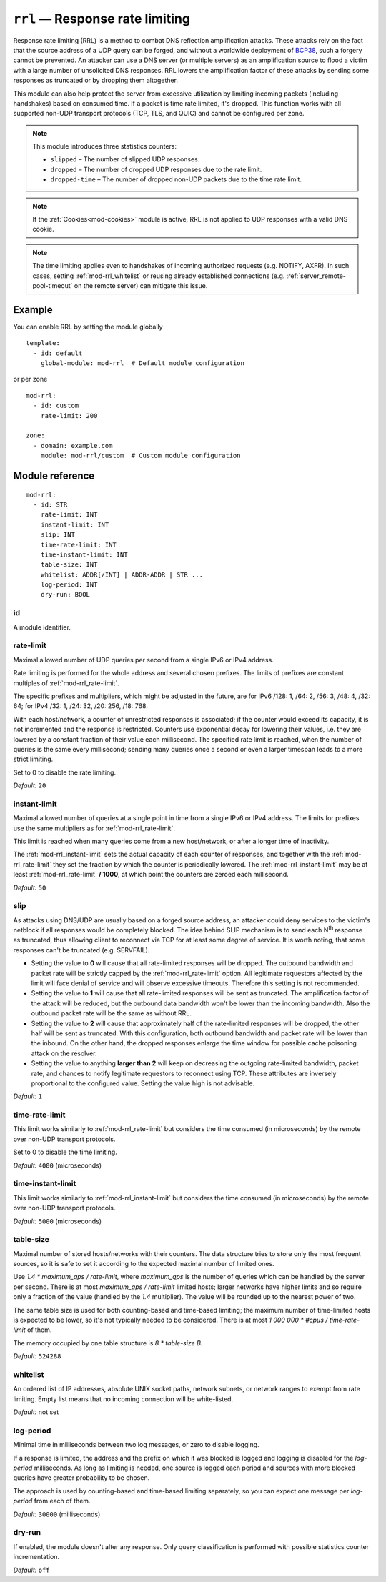 .. _mod-rrl:

``rrl`` — Response rate limiting
================================

Response rate limiting (RRL) is a method to combat DNS reflection amplification
attacks. These attacks rely on the fact that the source address of a UDP query
can be forged, and without a worldwide deployment of `BCP38
<https://tools.ietf.org/html/bcp38>`_, such a forgery cannot be prevented.
An attacker can use a DNS server (or multiple servers) as an amplification
source to flood a victim with a large number of unsolicited DNS responses.
RRL lowers the amplification factor of these attacks by sending some
responses as truncated or by dropping them altogether.

This module can also help protect the server from excessive utilization by
limiting incoming packets (including handshakes) based on consumed time.
If a packet is time rate limited, it's dropped. This function works with
all supported non-UDP transport protocols (TCP, TLS, and QUIC) and cannot
be configured per zone.

.. NOTE::
   This module introduces three statistics counters:

   - ``slipped`` – The number of slipped UDP responses.
   - ``dropped`` – The number of dropped UDP responses due to the rate limit.
   - ``dropped-time`` – The number of dropped non-UDP packets due to the time rate limit.

.. NOTE::
   If the :ref:`Cookies<mod-cookies>` module is active, RRL is not applied
   to UDP responses with a valid DNS cookie.

.. NOTE::
   The time limiting applies even to handshakes of incoming authorized requests
   (e.g. NOTIFY, AXFR). In such cases, setting :ref:`mod-rrl_whitelist` or reusing
   already established connections (e.g. :ref:`server_remote-pool-timeout` on
   the remote server) can mitigate this issue.

Example
-------

You can enable RRL by setting the module globally

::

    template:
      - id: default
        global-module: mod-rrl  # Default module configuration

or per zone

::

    mod-rrl:
      - id: custom
        rate-limit: 200

    zone:
      - domain: example.com
        module: mod-rrl/custom  # Custom module configuration

Module reference
----------------

::

 mod-rrl:
   - id: STR
     rate-limit: INT
     instant-limit: INT
     slip: INT
     time-rate-limit: INT
     time-instant-limit: INT
     table-size: INT
     whitelist: ADDR[/INT] | ADDR-ADDR | STR ...
     log-period: INT
     dry-run: BOOL

.. _mod-rrl_id:

id
..

A module identifier.

.. _mod-rrl_rate-limit:

rate-limit
..........

Maximal allowed number of UDP queries per second from a single IPv6 or IPv4 address.

Rate limiting is performed for the whole address and several chosen prefixes.
The limits of prefixes are constant multiples of :ref:`mod-rrl_rate-limit`.

The specific prefixes and multipliers, which might be adjusted in the future, are
for IPv6 /128: 1, /64: 2, /56: 3, /48: 4, /32: 64;
for IPv4 /32: 1, /24: 32, /20: 256, /18: 768.

With each host/network, a counter of unrestricted responses is associated;
if the counter would exceed its capacity, it is not incremented and the response is restricted.
Counters use exponential decay for lowering their values,
i.e. they are lowered by a constant fraction of their value each millisecond.
The specified rate limit is reached, when the number of queries is the same every millisecond;
sending many queries once a second or even a larger timespan leads to a more strict limiting.

Set to 0 to disable the rate limiting.

*Default:* ``20``

.. _mod-rrl_instant-limit:

instant-limit
.............

Maximal allowed number of queries at a single point in time from a single IPv6 or IPv4 address.
The limits for prefixes use the same multipliers as for :ref:`mod-rrl_rate-limit`.

This limit is reached when many queries come from a new host/network,
or after a longer time of inactivity.

The :ref:`mod-rrl_instant-limit` sets the actual capacity of each counter of responses,
and together with the :ref:`mod-rrl_rate-limit` they set the fraction by which the counter
is periodically lowered.
The :ref:`mod-rrl_instant-limit` may be at least :ref:`mod-rrl_rate-limit` **/ 1000**, at which point the
counters are zeroed each millisecond.

*Default:* ``50``

.. _mod-rrl_slip:

slip
....

As attacks using DNS/UDP are usually based on a forged source address,
an attacker could deny services to the victim's netblock if all
responses would be completely blocked. The idea behind SLIP mechanism
is to send each N\ :sup:`th` response as truncated, thus allowing client to
reconnect via TCP for at least some degree of service. It is worth
noting, that some responses can't be truncated (e.g. SERVFAIL).

- Setting the value to **0** will cause that all rate-limited responses will
  be dropped. The outbound bandwidth and packet rate will be strictly capped
  by the :ref:`mod-rrl_rate-limit` option. All legitimate requestors affected
  by the limit will face denial of service and will observe excessive timeouts.
  Therefore this setting is not recommended.

- Setting the value to **1** will cause that all rate-limited responses will
  be sent as truncated. The amplification factor of the attack will be reduced,
  but the outbound data bandwidth won't be lower than the incoming bandwidth.
  Also the outbound packet rate will be the same as without RRL.

- Setting the value to **2** will cause that approximately half of the rate-limited responses
  will be dropped, the other half will be sent as truncated. With this
  configuration, both outbound bandwidth and packet rate will be lower than the
  inbound. On the other hand, the dropped responses enlarge the time window
  for possible cache poisoning attack on the resolver.

- Setting the value to anything **larger than 2** will keep on decreasing
  the outgoing rate-limited bandwidth, packet rate, and chances to notify
  legitimate requestors to reconnect using TCP. These attributes are inversely
  proportional to the configured value. Setting the value high is not advisable.

*Default:* ``1``

.. _mod-rrl_time-rate-limit:

time-rate-limit
...............

This limit works similarly to :ref:`mod-rrl_rate-limit` but considers the time
consumed (in microseconds) by the remote over non-UDP transport protocols.

Set to 0 to disable the time limiting.

*Default:* ``4000`` (microseconds)

.. _mod-rrl_time-instant-limit:

time-instant-limit
..................

This limit works similarly to :ref:`mod-rrl_instant-limit` but considers the time
consumed (in microseconds) by the remote over non-UDP transport protocols.

*Default:* ``5000`` (microseconds)

.. _mod-rrl_table-size:

table-size
..........

Maximal number of stored hosts/networks with their counters.
The data structure tries to store only the most frequent sources,
so it is safe to set it according to the expected maximal number of limited ones.

Use `1.4 * maximum_qps / rate-limit`,
where `maximum_qps` is the number of queries which can be handled by the server per second.
There is at most `maximum_qps / rate-limit` limited hosts;
larger networks have higher limits and so require only a fraction of the value (handled by the `1.4` multiplier).
The value will be rounded up to the nearest power of two.

The same table size is used for both counting-based and time-based limiting;
the maximum number of time-limited hosts is expected to be lower, so it's not typically needed to be considered.
There is at most `1 000 000 * #cpus / time-rate-limit` of them.

The memory occupied by one table structure is `8 * table-size B`.

*Default:* ``524288``

.. _mod-rrl_whitelist:

whitelist
.........

An ordered list of IP addresses, absolute UNIX socket paths, network subnets,
or network ranges to exempt from rate limiting.
Empty list means that no incoming connection will be white-listed.

*Default:* not set

.. _mod-rrl_log-period:

log-period
..........

Minimal time in milliseconds between two log messages,
or zero to disable logging.

If a response is limited, the address and the prefix on which it was blocked is logged
and logging is disabled for the `log-period` milliseconds.
As long as limiting is needed, one source is logged each period
and sources with more blocked queries have greater probability to be chosen.

The approach is used by counting-based and time-based limiting separately,
so you can expect one message per `log-period` from each of them.

*Default:* ``30000`` (milliseconds)

.. _mod-rrl_dry-run:

dry-run
.......

If enabled, the module doesn't alter any response. Only query classification
is performed with possible statistics counter incrementation.

*Default:* ``off``
